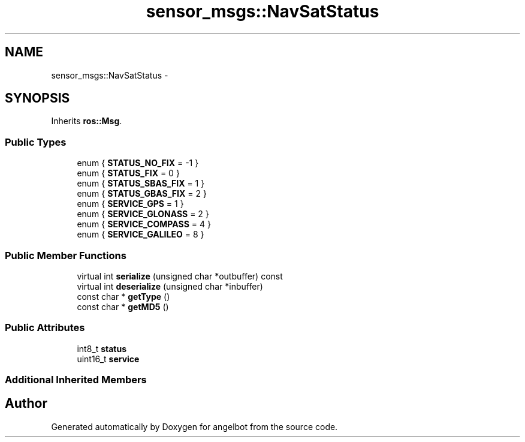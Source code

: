 .TH "sensor_msgs::NavSatStatus" 3 "Sat Jul 9 2016" "angelbot" \" -*- nroff -*-
.ad l
.nh
.SH NAME
sensor_msgs::NavSatStatus \- 
.SH SYNOPSIS
.br
.PP
.PP
Inherits \fBros::Msg\fP\&.
.SS "Public Types"

.in +1c
.ti -1c
.RI "enum { \fBSTATUS_NO_FIX\fP = -1 }"
.br
.ti -1c
.RI "enum { \fBSTATUS_FIX\fP = 0 }"
.br
.ti -1c
.RI "enum { \fBSTATUS_SBAS_FIX\fP = 1 }"
.br
.ti -1c
.RI "enum { \fBSTATUS_GBAS_FIX\fP = 2 }"
.br
.ti -1c
.RI "enum { \fBSERVICE_GPS\fP = 1 }"
.br
.ti -1c
.RI "enum { \fBSERVICE_GLONASS\fP = 2 }"
.br
.ti -1c
.RI "enum { \fBSERVICE_COMPASS\fP = 4 }"
.br
.ti -1c
.RI "enum { \fBSERVICE_GALILEO\fP = 8 }"
.br
.in -1c
.SS "Public Member Functions"

.in +1c
.ti -1c
.RI "virtual int \fBserialize\fP (unsigned char *outbuffer) const "
.br
.ti -1c
.RI "virtual int \fBdeserialize\fP (unsigned char *inbuffer)"
.br
.ti -1c
.RI "const char * \fBgetType\fP ()"
.br
.ti -1c
.RI "const char * \fBgetMD5\fP ()"
.br
.in -1c
.SS "Public Attributes"

.in +1c
.ti -1c
.RI "int8_t \fBstatus\fP"
.br
.ti -1c
.RI "uint16_t \fBservice\fP"
.br
.in -1c
.SS "Additional Inherited Members"


.SH "Author"
.PP 
Generated automatically by Doxygen for angelbot from the source code\&.
